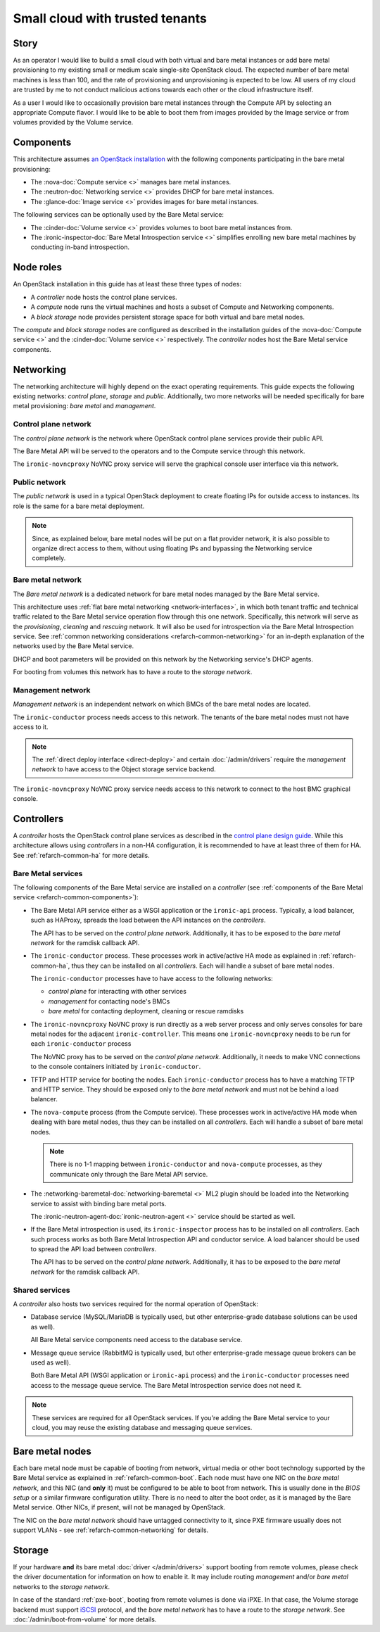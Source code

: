 Small cloud with trusted tenants
================================

Story
-----

As an operator I would like to build a small cloud with both virtual and bare
metal instances or add bare metal provisioning to my existing small or medium
scale single-site OpenStack cloud. The expected number of bare metal machines
is less than 100, and the rate of provisioning and unprovisioning is expected
to be low. All users of my cloud are trusted by me to not conduct malicious
actions towards each other or the cloud infrastructure itself.

As a user I would like to occasionally provision bare metal instances through
the Compute API by selecting an appropriate Compute flavor. I would like
to be able to boot them from images provided by the Image service or from
volumes provided by the Volume service.

Components
----------

This architecture assumes `an OpenStack installation`_ with the following
components participating in the bare metal provisioning:

* The :nova-doc:`Compute service <>` manages bare metal instances.

* The :neutron-doc:`Networking service <>` provides DHCP for bare metal instances.

* The :glance-doc:`Image service <>` provides images for bare metal instances.

The following services can be optionally used by the Bare Metal service:

* The :cinder-doc:`Volume service <>` provides volumes to boot bare metal instances from.

* The :ironic-inspector-doc:`Bare Metal Introspection service <>` simplifies enrolling new bare metal
  machines by conducting in-band introspection.

Node roles
----------

An OpenStack installation in this guide has at least these three types of
nodes:

* A *controller* node hosts the control plane services.

* A *compute* node runs the virtual machines and hosts a subset of Compute
  and Networking components.

* A *block storage* node provides persistent storage space for both virtual
  and bare metal nodes.

The *compute* and *block storage* nodes are configured as described in the
installation guides of the :nova-doc:`Compute service <>` and the
:cinder-doc:`Volume service <>`
respectively. The *controller* nodes host the Bare Metal service components.

Networking
----------

The networking architecture will highly depend on the exact operating
requirements. This guide expects the following existing networks:
*control plane*, *storage* and *public*. Additionally, two more networks
will be needed specifically for bare metal provisioning: *bare metal* and
*management*.

.. TODO(dtantsur): describe the storage network?

.. TODO(dtantsur): a nice picture to illustrate the layout

Control plane network
~~~~~~~~~~~~~~~~~~~~~

The *control plane network* is the network where OpenStack control plane
services provide their public API.

The Bare Metal API will be served to the operators and to the Compute service
through this network.

The ``ironic-novncproxy`` NoVNC proxy service will serve the graphical console
user interface via this network.

Public network
~~~~~~~~~~~~~~

The *public network* is used in a typical OpenStack deployment to create
floating IPs for outside access to instances. Its role is the same for a bare
metal deployment.

.. note::
    Since, as explained below, bare metal nodes will be put on a flat provider
    network, it is also possible to organize direct access to them, without
    using floating IPs and bypassing the Networking service completely.

Bare metal network
~~~~~~~~~~~~~~~~~~

The *Bare metal network* is a dedicated network for bare metal nodes managed by
the Bare Metal service.

This architecture uses :ref:`flat bare metal networking <network-interfaces>`,
in which both tenant traffic and technical traffic related to the Bare Metal
service operation flow through this one network. Specifically, this network
will serve as the *provisioning*, *cleaning* and *rescuing* network. It will
also be used for introspection via the Bare Metal Introspection service.
See :ref:`common networking considerations <refarch-common-networking>` for
an in-depth explanation of the networks used by the Bare Metal service.

DHCP and boot parameters will be provided on this network by the Networking
service's DHCP agents.

For booting from volumes this network has to have a route to
the *storage network*.

Management network
~~~~~~~~~~~~~~~~~~

*Management network* is an independent network on which BMCs of the bare
metal nodes are located.

The ``ironic-conductor`` process needs access to this network. The tenants
of the bare metal nodes must not have access to it.

.. note::
    The :ref:`direct deploy interface <direct-deploy>` and certain
    :doc:`/admin/drivers` require the *management network* to have access
    to the Object storage service backend.

The ``ironic-novncproxy`` NoVNC proxy service needs access to this network
to connect to the host BMC graphical console.

Controllers
-----------

A *controller* hosts the OpenStack control plane services as described in the
`control plane design guide`_. While this architecture allows using
*controllers* in a non-HA configuration, it is recommended to have at least
three of them for HA. See :ref:`refarch-common-ha` for more details.

Bare Metal services
~~~~~~~~~~~~~~~~~~~

The following components of the Bare Metal service are installed on a
*controller* (see :ref:`components of the Bare Metal service
<refarch-common-components>`):

* The Bare Metal API service either as a WSGI application or the ``ironic-api``
  process. Typically, a load balancer, such as HAProxy, spreads the load
  between the API instances on the *controllers*.

  The API has to be served on the *control plane network*. Additionally,
  it has to be exposed to the *bare metal network* for the ramdisk callback
  API.

* The ``ironic-conductor`` process. These processes work in active/active HA
  mode as explained in :ref:`refarch-common-ha`, thus they can be installed on
  all *controllers*. Each will handle a subset of bare metal nodes.

  The ``ironic-conductor`` processes have to have access to the following
  networks:

  * *control plane* for interacting with other services
  * *management* for contacting node's BMCs
  * *bare metal* for contacting deployment, cleaning or rescue ramdisks

* The ``ironic-novncproxy`` NoVNC proxy is run directly as a web server
  process and only serves consoles for bare metal nodes for the adjacent
  ``ironic-controller``. This means one ``ironic-novncproxy`` needs to be
  run for each ``ironic-conductor`` process

  The NoVNC proxy has to be served on the *control plane network*. Additionally,
  it needs to make VNC connections to the console containers initiated by
  ``ironic-conductor``.

* TFTP and HTTP service for booting the nodes. Each ``ironic-conductor``
  process has to have a matching TFTP and HTTP service. They should be exposed
  only to the *bare metal network* and must not be behind a load balancer.

* The ``nova-compute`` process (from the Compute service). These processes work
  in active/active HA mode when dealing with bare metal nodes, thus they can be
  installed on all *controllers*. Each will handle a subset of bare metal
  nodes.

  .. note::
    There is no 1-1 mapping between ``ironic-conductor`` and ``nova-compute``
    processes, as they communicate only through the Bare Metal API service.

* The :networking-baremetal-doc:`networking-baremetal <>` ML2 plugin should be loaded into the Networking
  service to assist with binding bare metal ports.

  The :ironic-neutron-agent-doc:`ironic-neutron-agent <>` service should be started as well.

* If the Bare Metal introspection is used, its ``ironic-inspector`` process
  has to be installed on all *controllers*. Each such process works as both
  Bare Metal Introspection API and conductor service. A load balancer should
  be used to spread the API load between *controllers*.

  The API has to be served on the *control plane network*. Additionally,
  it has to be exposed to the *bare metal network* for the ramdisk callback
  API.

.. TODO(dtantsur): a nice picture to illustrate the above

Shared services
~~~~~~~~~~~~~~~

A *controller* also hosts two services required for the normal operation
of OpenStack:

* Database service (MySQL/MariaDB is typically used, but other
  enterprise-grade database solutions can be used as well).

  All Bare Metal service components need access to the database service.

* Message queue service (RabbitMQ is typically used, but other
  enterprise-grade message queue brokers can be used as well).

  Both Bare Metal API (WSGI application or ``ironic-api`` process) and
  the ``ironic-conductor`` processes need access to the message queue service.
  The Bare Metal Introspection service does not need it.

.. note::
    These services are required for all OpenStack services. If you're adding
    the Bare Metal service to your cloud, you may reuse the existing
    database and messaging queue services.

Bare metal nodes
----------------

Each bare metal node must be capable of booting from network, virtual media
or other boot technology supported by the Bare Metal service as explained
in :ref:`refarch-common-boot`. Each node must have one NIC on the *bare metal
network*, and this NIC (and **only** it) must be configured to be able to boot
from network. This is usually done in the *BIOS setup* or a similar firmware
configuration utility. There is no need to alter the boot order, as it is
managed by the Bare Metal service. Other NICs, if present, will not be managed
by OpenStack.

The NIC on the *bare metal network* should have untagged connectivity to it,
since PXE firmware usually does not support VLANs - see
:ref:`refarch-common-networking` for details.

Storage
-------

If your hardware **and** its bare metal :doc:`driver </admin/drivers>` support
booting from remote volumes, please check the driver documentation for
information on how to enable it. It may include routing *management* and/or
*bare metal* networks to the *storage network*.

In case of the standard :ref:`pxe-boot`, booting from remote volumes is done
via iPXE. In that case, the Volume storage backend must support iSCSI_
protocol, and the *bare metal network* has to have a route to the *storage
network*. See :doc:`/admin/boot-from-volume` for more details.

.. _an OpenStack installation: https://docs.openstack.org/arch-design/use-cases/use-case-general-compute.html
.. _control plane design guide: https://docs.openstack.org/arch-design/design-control-plane.html
.. _iSCSI: https://en.wikipedia.org/wiki/ISCSI
